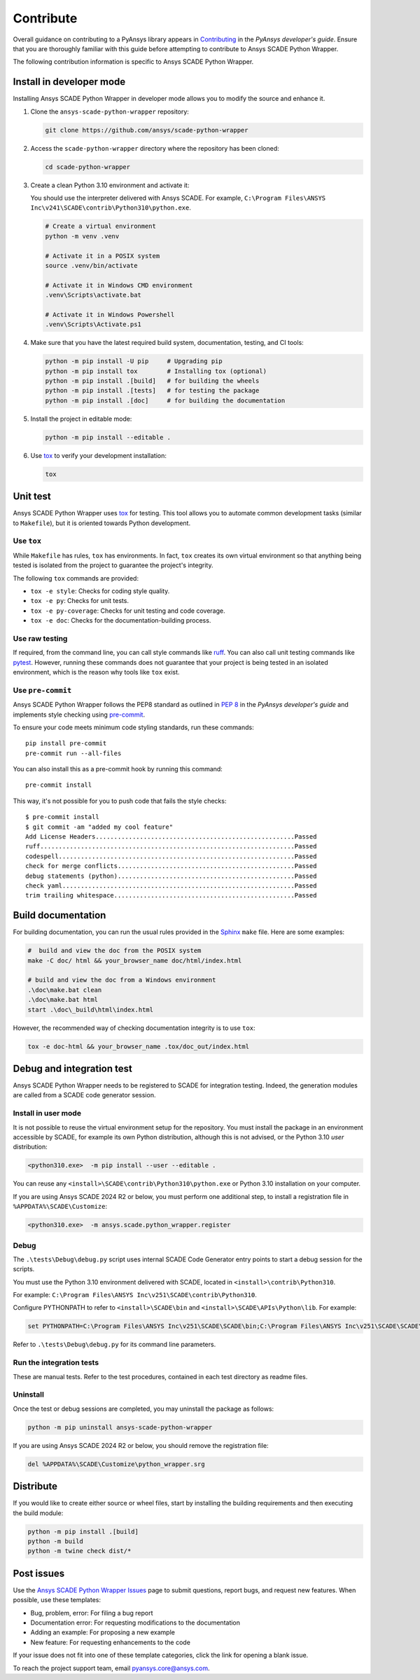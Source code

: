 .. _contribute_scade_python-wrapper:

Contribute
##########

Overall guidance on contributing to a PyAnsys library appears in
`Contributing <https://dev.docs.pyansys.com/how-to/contributing.html>`_
in the *PyAnsys developer's guide*. Ensure that you are thoroughly familiar
with this guide before attempting to contribute to Ansys SCADE Python Wrapper.

The following contribution information is specific to Ansys SCADE Python Wrapper.

Install in developer mode
-------------------------

Installing Ansys SCADE Python Wrapper in developer mode allows you to modify the
source and enhance it.

#. Clone the ``ansys-scade-python-wrapper`` repository:

   .. code:: bash

      git clone https://github.com/ansys/scade-python-wrapper

#. Access the ``scade-python-wrapper`` directory where the repository has been cloned:

   .. code:: bash

      cd scade-python-wrapper

#. Create a clean Python 3.10 environment and activate it:

   You should use the interpreter delivered with Ansys SCADE. For example,
   ``C:\Program Files\ANSYS Inc\v241\SCADE\contrib\Python310\python.exe``.

   .. code:: bash

      # Create a virtual environment
      python -m venv .venv

      # Activate it in a POSIX system
      source .venv/bin/activate

      # Activate it in Windows CMD environment
      .venv\Scripts\activate.bat

      # Activate it in Windows Powershell
      .venv\Scripts\Activate.ps1

#. Make sure that you have the latest required build system, documentation, testing,
   and CI tools:

   .. code:: bash

      python -m pip install -U pip     # Upgrading pip
      python -m pip install tox        # Installing tox (optional)
      python -m pip install .[build]   # for building the wheels
      python -m pip install .[tests]   # for testing the package
      python -m pip install .[doc]     # for building the documentation

#. Install the project in editable mode:

   .. code:: bash

      python -m pip install --editable .

#. Use `tox`_ to verify your development installation:

   .. code:: bash

      tox


Unit test
---------
Ansys SCADE Python Wrapper uses `tox`_ for testing. This tool allows you to
automate common development tasks (similar to ``Makefile``), but it is oriented
towards Python development.

Use ``tox``
^^^^^^^^^^^

While ``Makefile`` has rules, ``tox`` has environments. In fact, ``tox`` creates its
own virtual environment so that anything being tested is isolated from the project
to guarantee the project's integrity.

The following ``tox`` commands are provided:

- ``tox -e style``: Checks for coding style quality.
- ``tox -e py``: Checks for unit tests.
- ``tox -e py-coverage``: Checks for unit testing and code coverage.
- ``tox -e doc``: Checks for the documentation-building process.

Use raw testing
^^^^^^^^^^^^^^^
If required, from the command line, you can call style commands like
`ruff`_. You can also call unit testing commands like `pytest`_.
However, running these commands does not guarantee that your project is being tested in an
isolated environment, which is the reason why tools like ``tox`` exist.

Use ``pre-commit``
^^^^^^^^^^^^^^^^^^
Ansys SCADE Python Wrapper follows the PEP8 standard as outlined in
`PEP 8 <https://dev.docs.pyansys.com/coding-style/pep8.html>`_ in
the *PyAnsys developer's guide* and implements style checking using
`pre-commit <https://pre-commit.com/>`_.

To ensure your code meets minimum code styling standards, run these commands::

  pip install pre-commit
  pre-commit run --all-files

You can also install this as a pre-commit hook by running this command::

  pre-commit install

This way, it's not possible for you to push code that fails the style checks::

  $ pre-commit install
  $ git commit -am "added my cool feature"
  Add License Headers......................................................Passed
  ruff.....................................................................Passed
  codespell................................................................Passed
  check for merge conflicts................................................Passed
  debug statements (python)................................................Passed
  check yaml...............................................................Passed
  trim trailing whitespace.................................................Passed

Build documentation
-------------------
For building documentation, you can run the usual rules provided in the
`Sphinx`_ ``make`` file. Here are some examples:

.. code:: bash

    #  build and view the doc from the POSIX system
    make -C doc/ html && your_browser_name doc/html/index.html

    # build and view the doc from a Windows environment
    .\doc\make.bat clean
    .\doc\make.bat html
    start .\doc\_build\html\index.html

However, the recommended way of checking documentation integrity is to use
``tox``:

.. code:: bash

    tox -e doc-html && your_browser_name .tox/doc_out/index.html

Debug and integration test
--------------------------
Ansys SCADE Python Wrapper needs to be registered to SCADE for integration testing.
Indeed, the generation modules are called from a SCADE code generator session.

Install in user mode
^^^^^^^^^^^^^^^^^^^^
It is not possible to reuse the virtual environment setup for the repository.
You must install the package in an environment accessible by SCADE, for
example its own Python distribution, although this is not advised,
or the Python 3.10 *user* distribution:

.. code:: bash

   <python310.exe>  -m pip install --user --editable .

You can reuse any ``<install>\SCADE\contrib\Python310\python.exe``
or Python 3.10 installation on your computer.

If you are using Ansys SCADE 2024 R2 or below, you must perform one additional
step, to install a registration file in ``%APPDATA%\SCADE\Customize``:

.. code:: bash

   <python310.exe>  -m ansys.scade.python_wrapper.register

Debug
^^^^^
The ``.\tests\Debug\debug.py`` script uses internal SCADE Code Generator entry points
to start a debug session for the scripts.

You must use the Python 3.10 environment delivered with SCADE, located in
``<install>\contrib\Python310``.

For example:
``C:\Program Files\ANSYS Inc\v251\SCADE\contrib\Python310``.

Configure PYTHONPATH to refer to ``<install>\SCADE\bin`` and
``<install>\SCADE\APIs\Python\lib``. For example:

.. code:: bash

   set PYTHONPATH=C:\Program Files\ANSYS Inc\v251\SCADE\SCADE\bin;C:\Program Files\ANSYS Inc\v251\SCADE\SCADE\APIs\Python\lib

Refer to ``.\tests\Debug\debug.py`` for its command line parameters.

Run the integration tests
^^^^^^^^^^^^^^^^^^^^^^^^^
These are manual tests. Refer to the test procedures, contained in each test
directory as readme files.

Uninstall
^^^^^^^^^
Once the test or debug sessions are completed, you may uninstall the package
as follows:

.. code:: bash

   python -m pip uninstall ansys-scade-python-wrapper

If you are using Ansys SCADE 2024 R2 or below, you should remove the
registration file:

.. code:: bash

   del %APPDATA%\SCADE\Customize\python_wrapper.srg

Distribute
----------
If you would like to create either source or wheel files, start by installing
the building requirements and then executing the build module:

.. code:: bash

    python -m pip install .[build]
    python -m build
    python -m twine check dist/*

Post issues
-----------

Use the `Ansys SCADE Python Wrapper Issues <https://github.com/ansys/scade-python-wrapper/issues>`_
page to submit questions, report bugs, and request new features. When possible, use
these templates:

* Bug, problem, error: For filing a bug report
* Documentation error: For requesting modifications to the documentation
* Adding an example: For proposing a new example
* New feature: For requesting enhancements to the code

If your issue does not fit into one of these template categories, click
the link for opening a blank issue.

To reach the project support team, email `pyansys.core@ansys.com <pyansys.core@ansys.com>`_.

.. LINKS AND REFERENCES

.. _tox: https://tox.wiki/en/4.12.0/
.. _ruff: https://github.com/astral-sh/ruff
.. _pip: https://pypi.org/project/pip/
.. _pre-commit: https://pre-commit.com/
.. _pytest: https://docs.pytest.org/en/stable/
.. _Sphinx: https://www.sphinx-doc.org/en/master/
.. _wheel file: https://github.com/ansys/scade-python-wrapper/releases